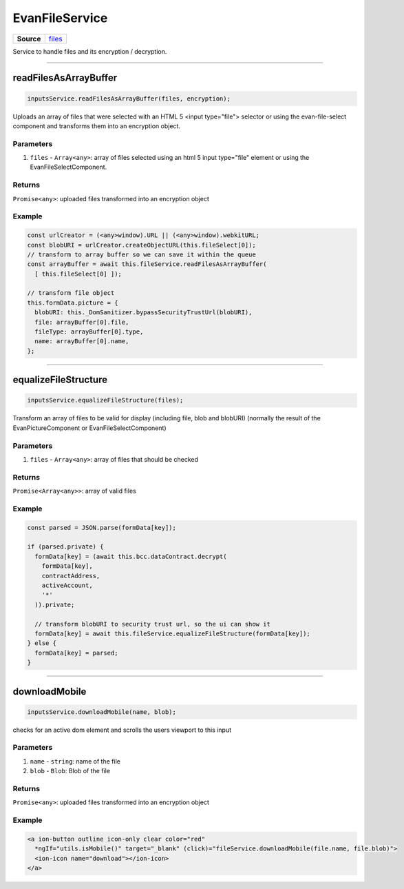 ================
EvanFileService
================

.. list-table:: 
   :widths: auto
   :stub-columns: 1

   * - Source
     - `files <https://github.com/evannetwork/ui-angular-core/blob/develop/src/services/ui/files.ts>`__

Service to handle files and its encryption / decryption.


--------------------------------------------------------------------------------

.. _document_readFilesAsArrayBuffer:

readFilesAsArrayBuffer
================================================================================

.. code-block:: typescript

  inputsService.readFilesAsArrayBuffer(files, encryption);

Uploads an array of files that were selected with an HTML 5 <input type="file"> selector or using the
evan-file-select component and transforms them into an encryption object.

----------
Parameters
----------

#. ``files`` - ``Array<any>``: array of files selected using an html 5 input type="file" element or using the EvanFileSelectComponent.

-------
Returns
-------

``Promise<any>``: uploaded files transformed into an encryption object 

-------
Example
-------

.. code-block:: typescript

  const urlCreator = (<any>window).URL || (<any>window).webkitURL;
  const blobURI = urlCreator.createObjectURL(this.fileSelect[0]);
  // transform to array buffer so we can save it within the queue
  const arrayBuffer = await this.fileService.readFilesAsArrayBuffer(
    [ this.fileSelect[0] ]);

  // transform file object
  this.formData.picture = {
    blobURI: this._DomSanitizer.bypassSecurityTrustUrl(blobURI),
    file: arrayBuffer[0].file,
    fileType: arrayBuffer[0].type,
    name: arrayBuffer[0].name,
  };

--------------------------------------------------------------------------------

.. _document_equalizeFileStructure:

equalizeFileStructure
================================================================================

.. code-block:: typescript

  inputsService.equalizeFileStructure(files);

Transform an array of files to be valid for display (including file, blob and blobURI) (normally the
result of the EvanPictureComponent or EvanFileSelectComponent)

----------
Parameters
----------

#. ``files`` - ``Array<any>``: array of files that should be checked

-------
Returns
-------

``Promise<Array<any>>``: array of valid files

-------
Example
-------

.. code-block:: typescript

  const parsed = JSON.parse(formData[key]);

  if (parsed.private) {
    formData[key] = (await this.bcc.dataContract.decrypt(
      formData[key],
      contractAddress,
      activeAccount,
      '*'
    )).private;

    // transform blobURI to security trust url, so the ui can show it
    formData[key] = await this.fileService.equalizeFileStructure(formData[key]);
  } else {
    formData[key] = parsed;
  }

--------------------------------------------------------------------------------

.. _document_downloadMobile:

downloadMobile
================================================================================

.. code-block:: typescript

  inputsService.downloadMobile(name, blob);

checks for an active dom element and scrolls the users viewport to this input

----------
Parameters
----------

#. ``name`` - ``string``: name of the file
#. ``blob`` - ``Blob``: Blob of the file

-------
Returns
-------

``Promise<any>``: uploaded files transformed into an encryption object 

-------
Example
-------

.. code-block:: typescript

  <a ion-button outline icon-only clear color="red"
    *ngIf="utils.isMobile()" target="_blank" (click)="fileService.downloadMobile(file.name, file.blob)">
    <ion-icon name="download"></ion-icon>
  </a>
